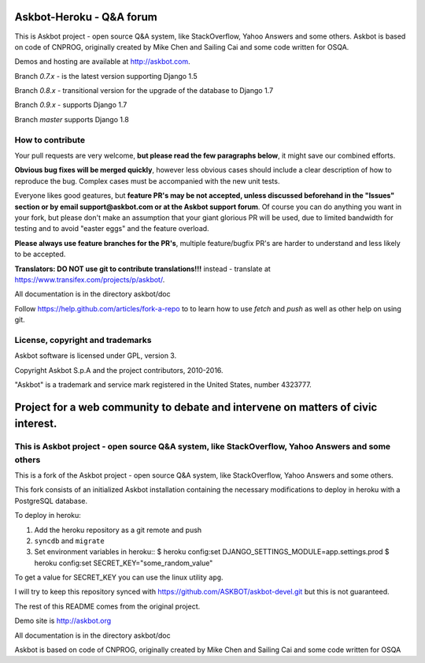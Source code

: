 ==========================
Askbot-Heroku - Q&A forum
==========================

This is Askbot project - open source Q&A system, like StackOverflow, Yahoo Answers and some others.
Askbot is based on code of CNPROG, originally created by Mike Chen 
and Sailing Cai and some code written for OSQA.

Demos and hosting are available at http://askbot.com.

Branch `0.7.x` - is the latest version supporting Django 1.5

Branch `0.8.x` - transitional version for the upgrade of the database to Django 1.7

Branch `0.9.x` - supports Django 1.7

Branch `master` supports Django 1.8

How to contribute
=================

Your pull requests are very welcome, **but please read the few paragraphs below**, it might save our combined efforts.

**Obvious bug fixes will be merged quickly**, however less obvious cases should include a clear description of how to reproduce the bug. Complex cases must be accompanied with the new unit tests.

Everyone likes good geatures, but **feature PR's may be not accepted, unless discussed beforehand in the "Issues" section or by email support@askbot.com or at the Askbot support forum**. Of course you can do anything you want in your fork, but please don't make an assumption that your giant glorious PR will be used, due to limited bandwidth for testing and to avoid "easter eggs" and the feature overload.

**Please always use feature branches for the PR's**, multiple feature/bugfix PR's are harder to understand and less likely to be accepted.

**Translators: DO NOT use git to contribute translations!!!** instead - translate at https://www.transifex.com/projects/p/askbot/.

All documentation is in the directory askbot/doc

Follow https://help.github.com/articles/fork-a-repo to to learn how to use
`fetch` and `push` as well as other help on using git.

License, copyright and trademarks
=================================
Askbot software is licensed under GPL, version 3.

Copyright Askbot S.p.A and the project contributors, 2010-2016.

"Askbot" is a trademark and service mark registered in the United States, number 4323777.

=======
Project for a web community to debate and intervene on matters of civic interest.
=======
This is Askbot project - open source Q&A system, like StackOverflow, Yahoo Answers and some others
=======
This is a fork of the Askbot project - open source Q&A system, like StackOverflow, Yahoo Answers and some others.

This fork consists of an initialized Askbot installation containing the necessary modifications to deploy in heroku with a PostgreSQL database.

To deploy in heroku:

1. Add the heroku repository as a git remote and push
2. ``syncdb`` and ``migrate``
3. Set environment variables in heroku::
   $ heroku config:set DJANGO_SETTINGS_MODULE=app.settings.prod
   $ heroku config:set SECRET_KEY="some_random_value"

To get a value for SECRET_KEY you can use the linux utility ``apg``.

I will try to keep this repository synced with https://github.com/ASKBOT/askbot-devel.git but this is not guaranteed.

The rest of this README comes from the original project.

Demo site is http://askbot.org

All documentation is in the directory askbot/doc

Askbot is based on code of CNPROG, originally created by Mike Chen 
and Sailing Cai and some code written for OSQA

